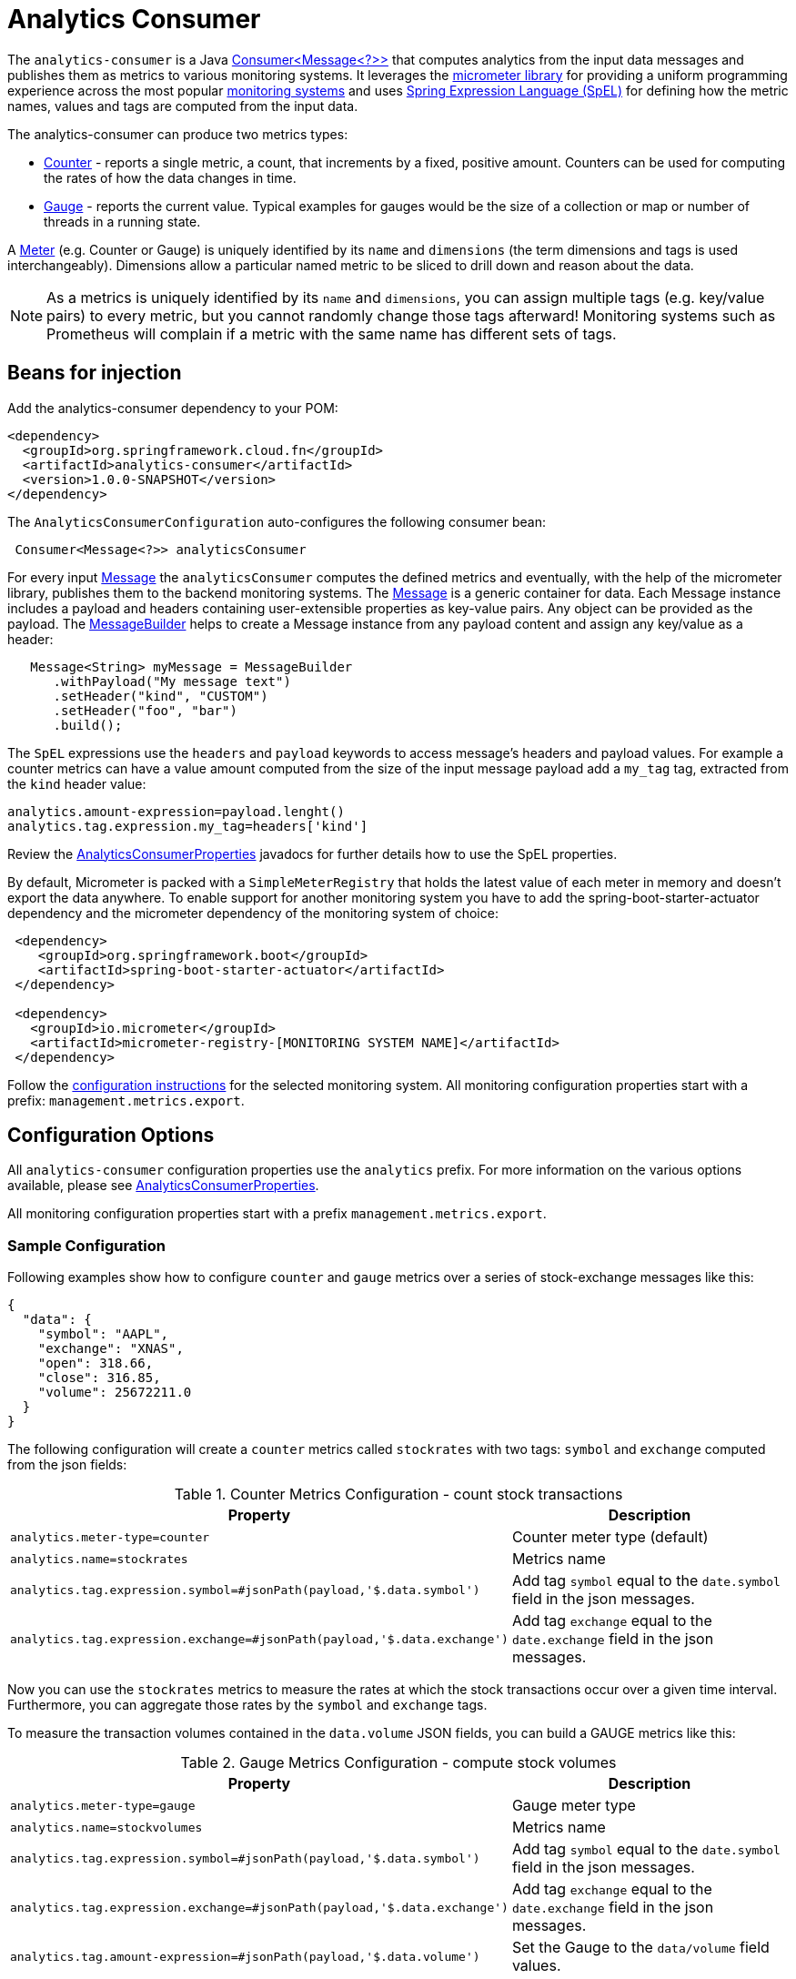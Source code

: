 = Analytics Consumer

The `analytics-consumer` is a Java https://docs.oracle.com/javase/8/docs/api/java/util/function/Consumer.html[Consumer<Message<?>>] that computes analytics from the input data messages and publishes them as metrics to various monitoring systems.
It leverages the https://micrometer.io[micrometer library] for providing a uniform programming experience across the most popular https://micrometer.io/docs[monitoring systems] and uses https://docs.spring.io/spring-integration/reference/html/spel.html#spel[Spring Expression Language (SpEL)] for defining how the metric names, values and tags are computed from the input data.

The analytics-consumer can produce two metrics types:

- https://micrometer.io/docs/concepts#_counters[Counter] - reports a single metric, a count, that increments by a fixed, positive amount. Counters can be used for computing the rates of how the data changes in time.
- https://micrometer.io/docs/concepts#_gauges[Gauge] - reports the current value. Typical examples for gauges would be the size of a collection or map or number of threads in a running state.

A https://micrometer.io/docs/concepts#_meters[Meter] (e.g. Counter or Gauge) is uniquely identified by its `name` and `dimensions` (the term dimensions and tags is used interchangeably). Dimensions allow a particular named metric to be sliced to drill down and reason about the data.

NOTE: As a metrics is uniquely identified by its `name` and `dimensions`, you can assign multiple tags (e.g. key/value pairs) to every metric, but you cannot randomly change those tags afterward!
Monitoring systems such as Prometheus will complain if a metric with the same name has different sets of tags.

== Beans for injection

Add the analytics-consumer dependency to your POM:

[source,xml]
----
<dependency>
  <groupId>org.springframework.cloud.fn</groupId>
  <artifactId>analytics-consumer</artifactId>
  <version>1.0.0-SNAPSHOT</version>
</dependency>
----

The `AnalyticsConsumerConfiguration` auto-configures the following consumer bean:

[source,java]
----
 Consumer<Message<?>> analyticsConsumer
----

For every input https://docs.spring.io/spring-integration/reference/html/message.html[Message] the `analyticsConsumer` computes the defined metrics and eventually, with the help of the micrometer library, publishes them to the backend monitoring systems. The https://docs.spring.io/spring-integration/reference/html/message.html[Message] is a generic container for data. Each Message instance includes a payload and headers containing user-extensible properties as key-value pairs.  Any object can be provided as the payload.
The https://docs.spring.io/spring-integration/reference/html/message.html#message-builder[MessageBuilder] helps to create a Message instance from any payload content and assign any key/value as a header:

[source,java]
----
   Message<String> myMessage = MessageBuilder
      .withPayload("My message text")
      .setHeader("kind", "CUSTOM")
      .setHeader("foo", "bar")
      .build();
----

The `SpEL` expressions use the `headers` and `payload` keywords to access message’s headers and payload values. For example a counter metrics can have a value amount computed from the size of the input message payload add a `my_tag` tag, extracted from the `kind` header value:

[source,properties]
----
analytics.amount-expression=payload.lenght()
analytics.tag.expression.my_tag=headers['kind']
----

Review the https://github.com/spring-cloud/stream-applications/blob/master/functions/consumer/analytics-consumer/src/main/java/org/springframework/cloud/fn/consumer/analytics/AnalyticsConsumerProperties.java[AnalyticsConsumerProperties] javadocs for further details how to use the SpEL properties.

By default, Micrometer is packed with a `SimpleMeterRegistry` that holds the latest value of each meter in memory and doesn't export the data anywhere.
To enable support for another monitoring system you have to add the spring-boot-starter-actuator dependency and the micrometer dependency of the monitoring system of choice:

[source,xml]
----
 <dependency>
    <groupId>org.springframework.boot</groupId>
    <artifactId>spring-boot-starter-actuator</artifactId>
 </dependency>

 <dependency>
   <groupId>io.micrometer</groupId>
   <artifactId>micrometer-registry-[MONITORING SYSTEM NAME]</artifactId>
 </dependency>
----

Follow the https://docs.spring.io/spring-boot/docs/current/reference/htmlsingle/#actuator.metrics[configuration instructions] for the selected monitoring system.
All monitoring configuration properties start with a prefix: `management.metrics.export`.

== Configuration Options

All `analytics-consumer` configuration properties use the `analytics` prefix.
For more information on the various options available, please see link:src/main/java/org/springframework/cloud/fn/consumer/analytics/AnalyticsConsumerProperties.java[AnalyticsConsumerProperties].

All monitoring configuration properties start with a prefix `management.metrics.export`.

=== Sample Configuration

Following examples show how to configure `counter` and `gauge` metrics over a series of stock-exchange messages like this:

[source,json]
----
{
  "data": {
    "symbol": "AAPL",
    "exchange": "XNAS",
    "open": 318.66,
    "close": 316.85,
    "volume": 25672211.0
  }
}
----

The following configuration will create a `counter` metrics called `stockrates` with two tags: `symbol` and `exchange` computed from the json fields:

.Counter Metrics Configuration - count stock transactions
|===
|Property |Description

|`analytics.meter-type=counter`
|Counter meter type (default)

|`analytics.name=stockrates`
|Metrics name

|`analytics.tag.expression.symbol=#jsonPath(payload,'$.data.symbol')`
|Add tag `symbol` equal to the `date.symbol` field in the json messages.

|`analytics.tag.expression.exchange=#jsonPath(payload,'$.data.exchange')`
|Add tag `exchange` equal to the `date.exchange` field in the json messages.

|===

Now you can use the `stockrates` metrics to measure the rates at which the stock transactions occur over a given time interval.
Furthermore, you can aggregate those rates by the `symbol` and `exchange` tags.

To measure the transaction volumes contained in the `data.volume` JSON fields, you can build a GAUGE metrics like this:

.Gauge Metrics Configuration - compute stock volumes
|===
|Property |Description

|`analytics.meter-type=gauge`
|Gauge meter type

|`analytics.name=stockvolumes`
|Metrics name

|`analytics.tag.expression.symbol=#jsonPath(payload,'$.data.symbol')`
|Add tag `symbol` equal to the `date.symbol` field in the json messages.

|`analytics.tag.expression.exchange=#jsonPath(payload,'$.data.exchange')`
|Add tag `exchange` equal to the `date.exchange` field in the json messages.

|`analytics.tag.amount-expression=#jsonPath(payload,'$.data.volume')`
|Set the Gauge to the `data/volume`  field values.
|===

Then use the `stockvolumes` metrics to graph, in real-time, the transaction volumes changes over time. You can aggregate those volumes by the `symbol` and `exchange` tags.

WARNING: Micrometer implements the Gauges for the purpose of data sampling!
There is no information about what might have occurred between two consecutive samples.
Any intermediate values set on a gauge are lost by the time the gauge value is reported to a metrics backend.

To enable one or more https://micrometer.io/docs[supported monitoring systems] you need to add a configuration like this:

.Wavefront Configuration.
|===
|Property |Description

|`management.metrics.export.wavefront.enabled=true`
|Enable or disable the monitoring system. (enabled by default).

|`management.metrics.export.wavefront.uri=YOUR_WAVEFRONT_SERVER_URI`
|UIR of your Wavefront server or Wavefront Proxy.

|`management.metrics.export.wavefront.api-token=YOUR_API_TOKEN`
|Wavefront access token.

|`management.metrics.export.wavefront.source=stock-exchange-demo`
|The `source` is used to distinct your metrics on the Wavefront server.

|===


== Tests

See this link:src/test/java/org/springframework/cloud/fn/consumer/analytics[test suite] for the various ways, this consumer is used.

== Other usage

* See the https://github.com/spring-cloud/stream-applications/blob/master/applications/sink/analytics-sink/README.adoc[Analytics Sink README] where this consumer is used to create a Spring Cloud Stream application where it makes a Counter sink.

* https://docs.google.com/document/d/1BHBjgMmg4a1ue2wr-dmPTfgaN0so4ufw2XkG541Ac9Q/edit?usp=sharing[Stock Exchange Sample].
